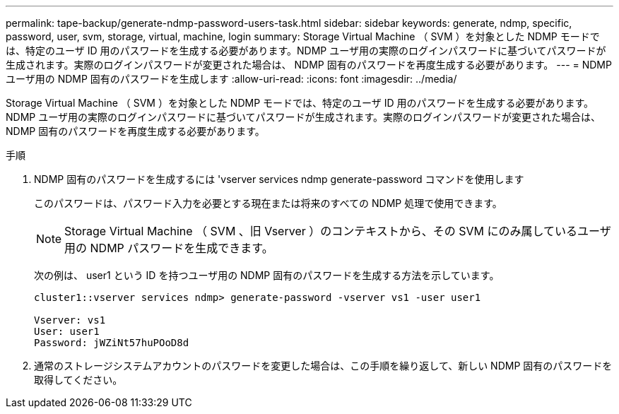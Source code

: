 ---
permalink: tape-backup/generate-ndmp-password-users-task.html 
sidebar: sidebar 
keywords: generate, ndmp, specific, password, user, svm, storage, virtual, machine, login 
summary: Storage Virtual Machine （ SVM ）を対象とした NDMP モードでは、特定のユーザ ID 用のパスワードを生成する必要があります。NDMP ユーザ用の実際のログインパスワードに基づいてパスワードが生成されます。実際のログインパスワードが変更された場合は、 NDMP 固有のパスワードを再度生成する必要があります。 
---
= NDMP ユーザ用の NDMP 固有のパスワードを生成します
:allow-uri-read: 
:icons: font
:imagesdir: ../media/


[role="lead"]
Storage Virtual Machine （ SVM ）を対象とした NDMP モードでは、特定のユーザ ID 用のパスワードを生成する必要があります。NDMP ユーザ用の実際のログインパスワードに基づいてパスワードが生成されます。実際のログインパスワードが変更された場合は、 NDMP 固有のパスワードを再度生成する必要があります。

.手順
. NDMP 固有のパスワードを生成するには 'vserver services ndmp generate-password コマンドを使用します
+
このパスワードは、パスワード入力を必要とする現在または将来のすべての NDMP 処理で使用できます。

+
[NOTE]
====
Storage Virtual Machine （ SVM 、旧 Vserver ）のコンテキストから、その SVM にのみ属しているユーザ用の NDMP パスワードを生成できます。

====
+
次の例は、 user1 という ID を持つユーザ用の NDMP 固有のパスワードを生成する方法を示しています。

+
[listing]
----

cluster1::vserver services ndmp> generate-password -vserver vs1 -user user1

Vserver: vs1
User: user1
Password: jWZiNt57huPOoD8d
----
. 通常のストレージシステムアカウントのパスワードを変更した場合は、この手順を繰り返して、新しい NDMP 固有のパスワードを取得してください。

